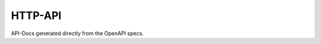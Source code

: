 HTTP-API
========

API-Docs generated directly from the OpenAPI specs.

.. openapi:: ../../conf/pypyr-scheduler.v1.yaml
   :examples:
   :group:
   :format: markdown
